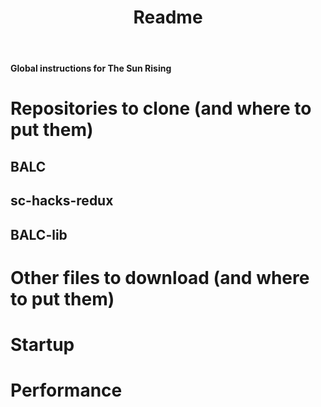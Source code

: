 #+title: Readme

*Global instructions for The Sun Rising*

* Repositories to clone (and where to put them)
** BALC
** sc-hacks-redux
** BALC-lib
* Other files to download (and where to put them)
* Startup
* Performance
